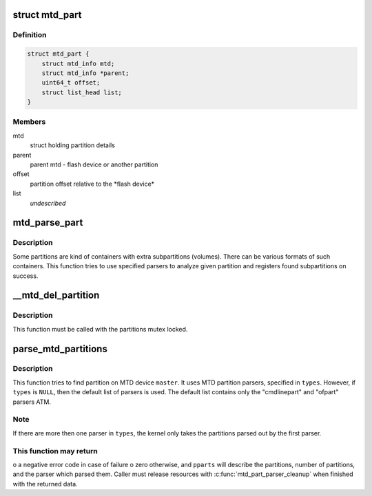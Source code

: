 .. -*- coding: utf-8; mode: rst -*-
.. src-file: drivers/mtd/mtdpart.c

.. _`mtd_part`:

struct mtd_part
===============

.. c:type:: struct mtd_part

    our partition node structure

.. _`mtd_part.definition`:

Definition
----------

.. code-block:: c

    struct mtd_part {
        struct mtd_info mtd;
        struct mtd_info *parent;
        uint64_t offset;
        struct list_head list;
    }

.. _`mtd_part.members`:

Members
-------

mtd
    struct holding partition details

parent
    parent mtd - flash device or another partition

offset
    partition offset relative to the \*flash device\*

list
    *undescribed*

.. _`mtd_parse_part`:

mtd_parse_part
==============

.. c:function:: int mtd_parse_part(struct mtd_part *slave, const char *const *types)

    parse MTD partition looking for subpartitions

    :param struct mtd_part \*slave:
        part that is supposed to be a container and should be parsed

    :param const char \*const \*types:
        NULL-terminated array with names of partition parsers to try

.. _`mtd_parse_part.description`:

Description
-----------

Some partitions are kind of containers with extra subpartitions (volumes).
There can be various formats of such containers. This function tries to use
specified parsers to analyze given partition and registers found
subpartitions on success.

.. _`__mtd_del_partition`:

__mtd_del_partition
===================

.. c:function:: int __mtd_del_partition(struct mtd_part *priv)

    delete MTD partition

    :param struct mtd_part \*priv:
        internal MTD struct for partition to be deleted

.. _`__mtd_del_partition.description`:

Description
-----------

This function must be called with the partitions mutex locked.

.. _`parse_mtd_partitions`:

parse_mtd_partitions
====================

.. c:function:: int parse_mtd_partitions(struct mtd_info *master, const char *const *types, struct mtd_partitions *pparts, struct mtd_part_parser_data *data)

    parse MTD partitions

    :param struct mtd_info \*master:
        the master partition (describes whole MTD device)

    :param const char \*const \*types:
        names of partition parsers to try or \ ``NULL``\ 

    :param struct mtd_partitions \*pparts:
        info about partitions found is returned here

    :param struct mtd_part_parser_data \*data:
        MTD partition parser-specific data

.. _`parse_mtd_partitions.description`:

Description
-----------

This function tries to find partition on MTD device \ ``master``\ . It uses MTD
partition parsers, specified in \ ``types``\ . However, if \ ``types``\  is \ ``NULL``\ , then
the default list of parsers is used. The default list contains only the
"cmdlinepart" and "ofpart" parsers ATM.

.. _`parse_mtd_partitions.note`:

Note
----

If there are more then one parser in \ ``types``\ , the kernel only takes the
partitions parsed out by the first parser.

.. _`parse_mtd_partitions.this-function-may-return`:

This function may return
------------------------

o a negative error code in case of failure
o zero otherwise, and \ ``pparts``\  will describe the partitions, number of
partitions, and the parser which parsed them. Caller must release
resources with \ :c:func:`mtd_part_parser_cleanup`\  when finished with the returned
data.

.. This file was automatic generated / don't edit.

